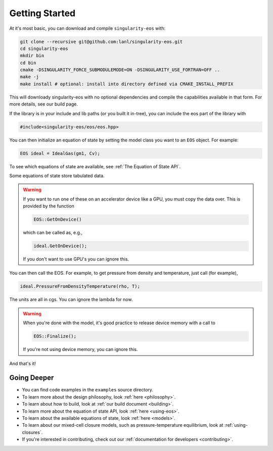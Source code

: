 .. _getting-started:

Getting Started
===============

At it's most basic, you can download and compile ``singularity-eos`` with:

.. code-block:: bash

  git clone --recursive git@github.com:lanl/singularity-eos.git
  cd singularity-eos
  mkdir bin
  cd bin
  cmake -DSINGULARITY_FORCE_SUBMODULEMODE=ON -DSINGULARITY_USE_FORTRAN=OFF ..
  make -j 
  make install # optional: install into directory defined via CMAKE_INSTALL_PREFIX

This will downloady singularity-eos with no optional dependencies and
compile the capabilities available in that form. For more details, see
our build page.

If the library is in your include and lib paths (or you built it
in-tree), you can include the eos part of the library with

.. code-block:: cpp

  #include<singularity-eos/eos/eos.hpp>

You can then initialize an equation of state by setting the model
class you want to an ``EOS`` object. For example:

.. code-block:: cpp

  EOS ideal = IdealGas(gm1, Cv);

To see which equations of state are available, see :ref:`The Equation of State API`.

Some equations of state store tabulated data.

.. warning::
  If you want to run one of these on an accelerator device like a GPU,
  you must copy the data over. This is provided by the function

  .. code-block:: cpp

    EOS::GetOnDevice()

  which can be called as, e.g.,

  .. code-block:: cpp

    ideal.GetOnDevice();

  If you don't want to use GPU's you can ignore this.

You can then call the EOS. For example, to get pressure from density
and temperature, just call (for example),

.. code-block:: cpp

  ideal.PressureFromDensityTemperature(rho, T);

The units are all in cgs. You can ignore the lambda for now.

.. warning::

  When you're done with the model, it's good practice to release
  device memory with a call to

  .. code-block::

    EOS::Finalize();

  If you're not using device memory, you can ignore this.

And that's it!

Going Deeper
--------------

* You can find code examples in the ``examples`` source directory.
* To learn more about the design philosophy, look :ref:`here <philosophy>`.
* To learn about how to build, look at :ref:`our build document <building>`.
* To learn more about the equation of state API, look :ref:`here <using-eos>`.
* To learn about the available equations of state, look :ref:`here <models>`.
* To learn about our mixed-cell closure models, such as pressure-temperature equilibrium, look at :ref:`using-closures`.
* If you're interested in contributing, check out our :ref:`documentation for developers <contributing>`.
